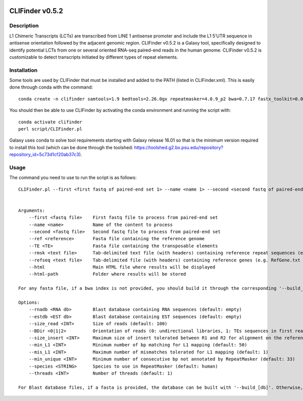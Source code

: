.. image:: https://github.com/GReD-Clermont/CLIFinder/actions/workflows/planemo.yml/badge.svg
    :target: https://github.com/GReD-Clermont/CLIFinder/actions/workflows/planemo.yml

CLIFinder v0.5.2
================


Description
-----------

L1 Chimeric Transcripts (LCTs)  are transcribed from LINE 1 antisense promoter and include the L1 5’UTR sequence in antisense orientation followed by the adjacent genomic region.  
CLIFinder v0.5.2 is a Galaxy tool, specifically designed to identify  potential LCTs from one or several oriented RNA-seq paired-end reads in the human genome.
CLIFinder v0.5.2 is customizable to detect transcripts initiated by different types of repeat elements.



Installation
------------

Some tools are used by CLIFinder that must be installed and added to the PATH (listed in CLIFinder.xml). This is easily done through conda with the command:
::

    conda create -n clifinder samtools=1.9 bedtools=2.26.0gx repeatmasker=4.0.9_p2 bwa=0.7.17 fastx_toolkit=0.0.14 perl=5.26.2 perl-getopt-long=2.50 perl-file-copy-recursive=0.45 perl-parallel-forkmanager=2.02 perl-statistics-r=0.34 r-base=3.5.1 r-plyr=1.8.5 bioconductor-genomicranges=1.34.0 wget=1.20.1

You should then be able to use CLIFinder by activating the conda environment and running the script with:
::

    conda activate clifinder
    perl script/CLIFinder.pl

Galaxy uses conda to solve tool requirements starting with Galaxy release 16.01 so that is the minimum version required to install this tool (which can be done through the toolshed: https://toolshed.g2.bx.psu.edu/repository?repository_id=5c73d1cf20ab37c3).



Usage
-----

The command you need to use to run the script is as follows:
::

    CLIFinder.pl --first <first fastq of paired-end set 1> --name <name 1> --second <second fastq of paired-end set 1> [--first <first fastq of paired-end set 2> --name <name 2> --second <second fastq of paired-end set 2> ...] --ref <reference genome> [--build_ref] --TE <transposable elements> [--build_TE] --html <results.html> --html-path <results directory> [options]


    Arguments:
        --first <fastq file>    First fastq file to process from paired-end set
        --name <name>           Name of the content to process
        --second <fastq file>   Second fastq file to process from paired-end set
        --ref <reference>       Fasta file containing the reference genome
        --TE <TE>               Fasta file containing the transposable elements
        --rmsk <text file>      Tab-delimited text file (with headers) containing reference repeat sequences (e.g. rmsk track from UCSC)
        --refseq <text file>    Tab-delimited file (with headers) containing reference genes (e.g. RefGene.txt from UCSC)
        --html                  Main HTML file where results will be displayed
        --html-path             Folder where results will be stored

    For any fasta file, if a bwa index is not provided, you should build it through the corresponding '--build_[element]' argument

    Options:
        --rnadb <RNA db>        Blast database containing RNA sequences (default: empty)
        --estdb <EST db>        Blast database containing EST sequences (default: empty)
        --size_read <INT>       Size of reads (default: 100)
        --BDir <0|1|2>          Orientation of reads (0: undirectional libraries, 1: TEs sequences in first read in pair, 2: TEs sequences in second read in pair) (default: 0)
        --size_insert <INT>     Maximum size of insert tolerated between R1 and R2 for alignment on the reference genome (default: 250)
        --min_L1 <INT>          Minimum number of bp matching for L1 mapping (default: 50)
        --mis_L1 <INT>          Maximum number of mismatches tolerated for L1 mapping (default: 1)
        --min_unique <INT>      Minimum number of consecutive bp not annotated by RepeatMasker (default: 33)
        --species <STRING>      Species to use in RepeatMasker (default: human)
        --threads <INT>         Number of threads (default: 1)

    For Blast database files, if a fasta is provided, the database can be built with '--build_[db]'. Otherwise, provide a path or URL. "tar(.gz)" files are acceptable, as well as wild card (rna*) URLs.

